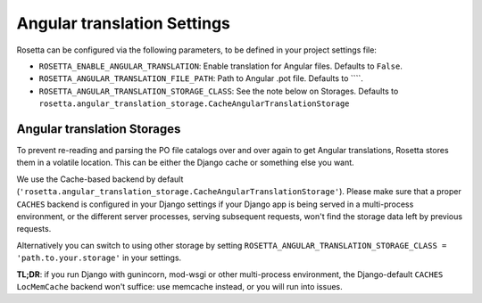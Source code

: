 Angular translation Settings
============================

Rosetta can be configured via the following parameters, to be defined in your project settings file:

* ``ROSETTA_ENABLE_ANGULAR_TRANSLATION``: Enable translation for Angular files. Defaults to ``False``.
* ``ROSETTA_ANGULAR_TRANSLATION_FILE_PATH``: Path to Angular .pot file. Defaults to ````.
* ``ROSETTA_ANGULAR_TRANSLATION_STORAGE_CLASS``: See the note below on Storages. Defaults to ``rosetta.angular_translation_storage.CacheAngularTranslationStorage``

Angular translation Storages
----------------------------

To prevent re-reading and parsing the PO file catalogs over and over again to get Angular translations, Rosetta stores them in a volatile location. This can be either the Django cache or something else you want.

We use the Cache-based backend by default (``'rosetta.angular_translation_storage.CacheAngularTranslationStorage'``). Please make sure that a proper ``CACHES`` backend is configured in your Django settings if your Django app is being served in a multi-process environment, or the different server processes, serving subsequent requests, won't find the storage data left by previous requests.

Alternatively you can switch to using other storage by setting ``ROSETTA_ANGULAR_TRANSLATION_STORAGE_CLASS = 'path.to.your.storage'`` in your settings.

**TL;DR**: if you run Django with gunincorn, mod-wsgi or other multi-process environment, the Django-default ``CACHES`` ``LocMemCache`` backend won't suffice: use memcache instead, or you will run into issues.
